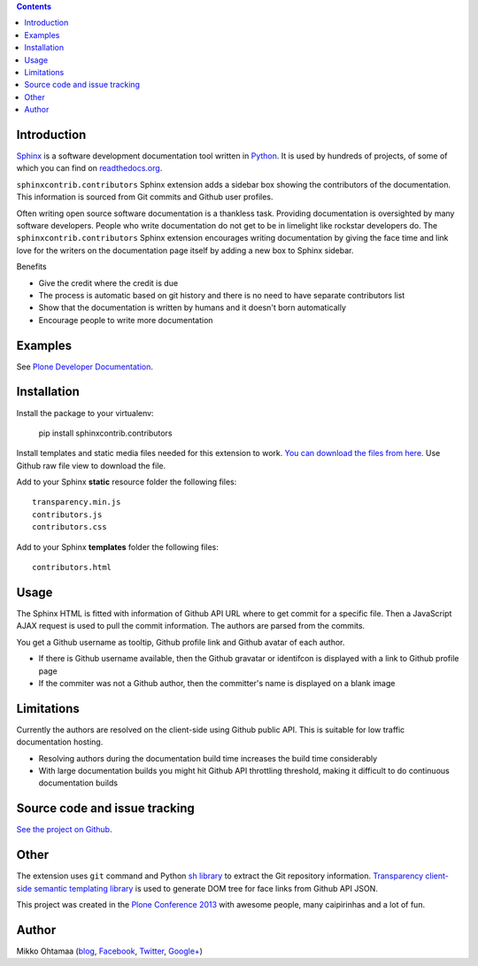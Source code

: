 .. contents::

Introduction
============

`Sphinx <http://sphinx-doc.org/>`_ is a software development documentation tool
written in `Python <http://python.org>`_. It is used by
hundreds of projects, of some of which you can find on
`readthedocs.org <http://readthedocs.org>`_.

``sphinxcontrib.contributors`` Sphinx extension adds a sidebar box showing
the contributors of the documentation. This information is sourced from Git commits
and Github user profiles.

.. image:: https://raw.github.com/miohtama/sphinxcontrib.contributors/master/docs/screenshot.png
    :width: 200

Often writing open source software documentation is a thankless task.
Providing documentation is oversighted by many software developers.
People who write documentation do not get to be in limelight like rockstar developers do.
The ``sphinxcontrib.contributors`` Sphinx extension
encourages writing documentation by giving the
face time and link love for the writers
on the documentation page itself by adding a
new box to Sphinx sidebar.

Benefits

* Give the credit where the credit is due

* The process is automatic based on git history
  and there is no need to have separate contributors list

* Show that the documentation is written by humans and it doesn't born automatically

* Encourage people to write more documentation

Examples
=========

See `Plone Developer Documentation <http://developer.plone.org>`_.

Installation
==============

Install the package to your virtualenv:

    pip install sphinxcontrib.contributors

Install templates and static media files needed for  this extension to work.
`You can download the files from here <https://github.com/miohtama/sphinxcontrib.contributors/tree/master/src/sphinxcontrib/contributors>`_.
Use Github raw file view to download the file.

Add to your Sphinx **static** resource folder the following files::

    transparency.min.js
    contributors.js
    contributors.css

Add to your Sphinx **templates** folder the following files::

    contributors.html

Usage
=======

The Sphinx HTML is fitted with information of Github API URL where to get commit for a specific file.
Then a JavaScript AJAX request is used to pull the commit information. The authors are parsed from the commits.

You get a Github username as tooltip, Github profile link and Github avatar of each author.

* If there is Github username available, then the Github gravatar or identifcon is displayed with a
  link to Github profile page

* If the commiter was not a Github author, then the committer's name is displayed on a blank
  image

Limitations
=============

Currently the authors are resolved on the client-side using Github public API.
This is suitable for low traffic documentation hosting.

* Resolving authors during the documentation build time increases the build time considerably

* With large documentation builds you might hit Github API throttling threshold,
  making it difficult to do continuous documentation builds

Source code and issue tracking
================================

`See the project on Github <https://github.com/miohtama/sphinxcontrib.contributors/>`_.

Other
=========

The extension uses ``git`` command and Python `sh library <https://pypi.python.org/pypi/sh/>`_ to extract the Git repository information.
`Transparency client-side semantic templating library <https://github.com/leonidas/transparency/>`_ is used to generate DOM tree for face links from Github API JSON.

This project was created in the `Plone <http://plone.org>`_ `Conference 2013 <http://ploneconf.org>`_
with awesome people, many caipirinhas and a lot of fun.

Author
==========

Mikko Ohtamaa (`blog <https://opensourcehacker.com>`_, `Facebook <https://www.facebook.com/pages/Open-Source-Hacker/181710458567630>`_, `Twitter <https://twitter.com/moo9000>`_, `Google+ <https://plus.google.com/u/0/103323677227728078543/>`_)
